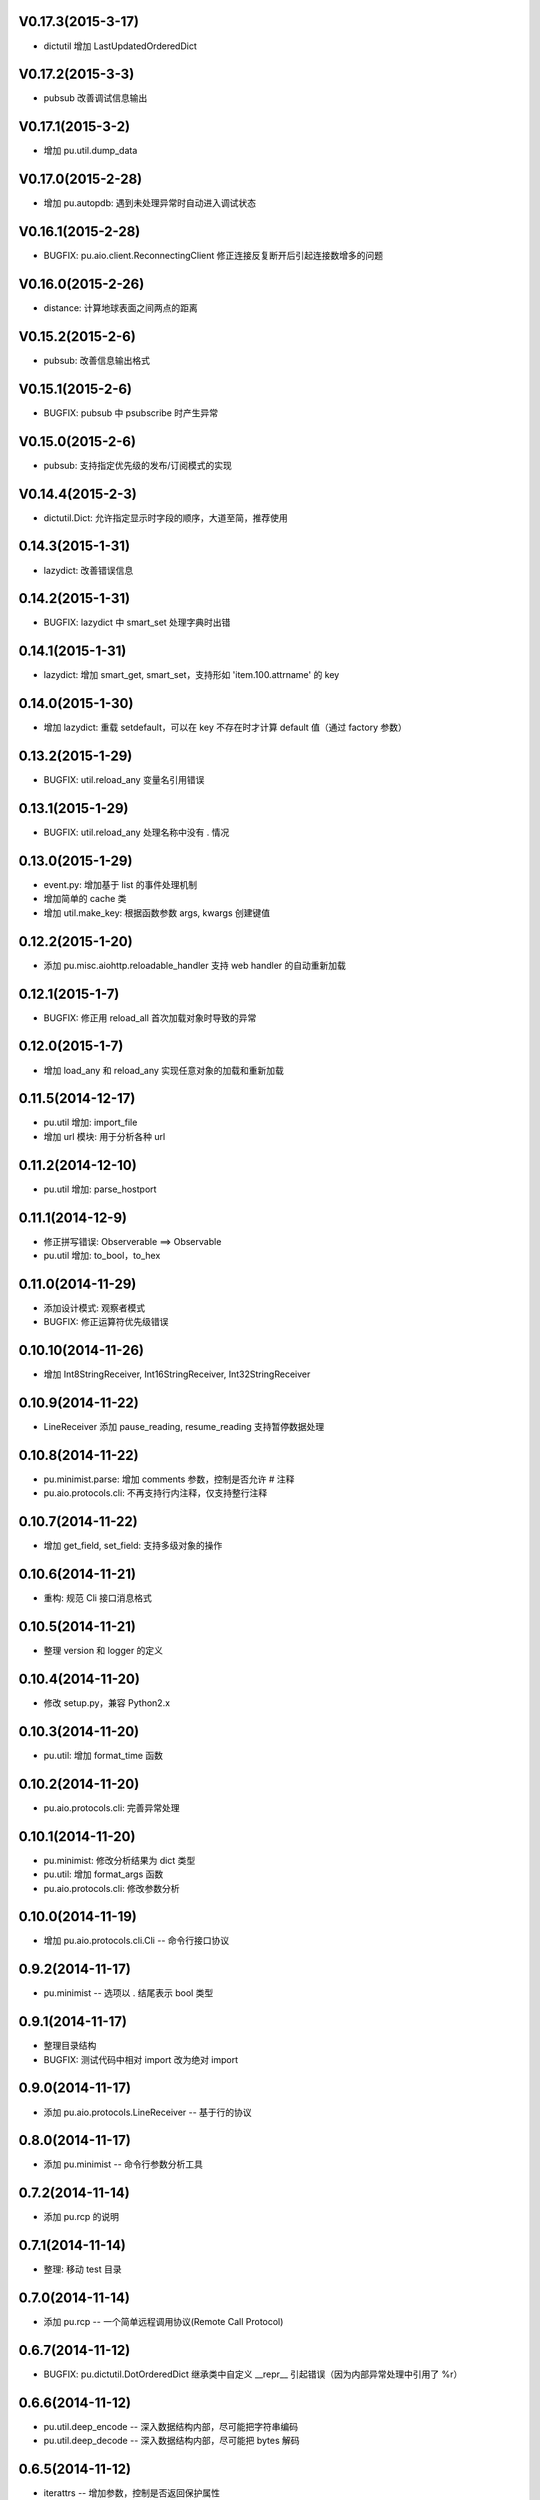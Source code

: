 V0.17.3(2015-3-17)
------------------

- dictutil 增加 LastUpdatedOrderedDict

V0.17.2(2015-3-3)
-----------------

- pubsub 改善调试信息输出

V0.17.1(2015-3-2)
-----------------

- 增加 pu.util.dump_data

V0.17.0(2015-2-28)
-----------------

- 增加 pu.autopdb: 遇到未处理异常时自动进入调试状态

V0.16.1(2015-2-28)
-----------------

- BUGFIX: pu.aio.client.ReconnectingClient 修正连接反复断开后引起连接数增多的问题

V0.16.0(2015-2-26)
-----------------

- distance: 计算地球表面之间两点的距离

V0.15.2(2015-2-6)
-----------------

- pubsub: 改善信息输出格式

V0.15.1(2015-2-6)
-----------------

- BUGFIX: pubsub 中 psubscribe 时产生异常

V0.15.0(2015-2-6)
-----------------

- pubsub: 支持指定优先级的发布/订阅模式的实现

V0.14.4(2015-2-3)
-----------------

- dictutil.Dict: 允许指定显示时字段的顺序，大道至简，推荐使用

0.14.3(2015-1-31)
----------------

- lazydict: 改善错误信息

0.14.2(2015-1-31)
----------------

- BUGFIX: lazydict 中 smart_set 处理字典时出错

0.14.1(2015-1-31)
----------------

- lazydict: 增加 smart_get, smart_set，支持形如 'item.100.attrname' 的 key

0.14.0(2015-1-30)
----------------

- 增加 lazydict: 重载 setdefault，可以在 key 不存在时才计算 default 值（通过 factory 参数）

0.13.2(2015-1-29)
----------------

- BUGFIX: util.reload_any 变量名引用错误

0.13.1(2015-1-29)
----------------

- BUGFIX: util.reload_any 处理名称中没有 . 情况

0.13.0(2015-1-29)
----------------

- event.py: 增加基于 list 的事件处理机制
- 增加简单的 cache 类
- 增加 util.make_key: 根据函数参数 args, kwargs 创建键值

0.12.2(2015-1-20)
----------------

- 添加 pu.misc.aiohttp.reloadable_handler 支持 web handler 的自动重新加载

0.12.1(2015-1-7)
----------------

- BUGFIX: 修正用 reload_all 首次加载对象时导致的异常

0.12.0(2015-1-7)
----------------

- 增加 load_any 和 reload_any 实现任意对象的加载和重新加载

0.11.5(2014-12-17)
------------------

- pu.util 增加: import_file
- 增加 url 模块: 用于分析各种 url

0.11.2(2014-12-10)
------------------

- pu.util 增加: parse_hostport

0.11.1(2014-12-9)
-----------------

- 修正拼写错误: Observerable ==> Observable
- pu.util 增加: to_bool，to_hex

0.11.0(2014-11-29)
------------------

- 添加设计模式: 观察者模式
- BUGFIX: 修正运算符优先级错误


0.10.10(2014-11-26)
-------------------

- 增加 Int8StringReceiver, Int16StringReceiver, Int32StringReceiver

0.10.9(2014-11-22)
------------------

- LineReceiver 添加 pause_reading, resume_reading 支持暂停数据处理

0.10.8(2014-11-22)
------------------

- pu.minimist.parse: 增加 comments 参数，控制是否允许 # 注释
- pu.aio.protocols.cli: 不再支持行内注释，仅支持整行注释

0.10.7(2014-11-22)
------------------

- 增加 get_field, set_field: 支持多级对象的操作

0.10.6(2014-11-21)
------------------

- 重构: 规范 Cli 接口消息格式

0.10.5(2014-11-21)
------------------

- 整理 version 和 logger 的定义


0.10.4(2014-11-20)
------------------

- 修改 setup.py，兼容 Python2.x

0.10.3(2014-11-20)
------------------

- pu.util: 增加 format_time 函数

0.10.2(2014-11-20)
------------------

- pu.aio.protocols.cli: 完善异常处理

0.10.1(2014-11-20)
------------------

- pu.minimist: 修改分析结果为 dict 类型
- pu.util: 增加 format_args 函数
- pu.aio.protocols.cli: 修改参数分析

0.10.0(2014-11-19)
------------------

- 增加 pu.aio.protocols.cli.Cli -- 命令行接口协议


0.9.2(2014-11-17)
-----------------

- pu.minimist -- 选项以 . 结尾表示 bool 类型

0.9.1(2014-11-17)
-----------------

- 整理目录结构
- BUGFIX: 测试代码中相对 import 改为绝对 import

0.9.0(2014-11-17)
-----------------

- 添加 pu.aio.protocols.LineReceiver -- 基于行的协议

0.8.0(2014-11-17)
-----------------

- 添加 pu.minimist -- 命令行参数分析工具

0.7.2(2014-11-14)
-----------------

- 添加 pu.rcp 的说明

0.7.1(2014-11-14)
-----------------

- 整理: 移动 test 目录

0.7.0(2014-11-14)
-----------------

- 添加 pu.rcp -- 一个简单远程调用协议(Remote Call Protocol)

0.6.7(2014-11-12)
-----------------

- BUGFIX: pu.dictutil.DotOrderedDict 继承类中自定义 __repr__ 引起错误（因为内部异常处理中引用了 %r）

0.6.6(2014-11-12)
-----------------

- pu.util.deep_encode -- 深入数据结构内部，尽可能把字符串编码
- pu.util.deep_decode -- 深入数据结构内部，尽可能把 bytes 解码

0.6.5(2014-11-12)
-----------------

- iterattrs -- 增加参数，控制是否返回保护属性

0.6.4(2014-11-12)
-----------------

- pu.util.iterattrs -- 返回指定对象的属性列表

0.6.3(2014-11-07)
-----------------

- BUGFIX: pu.pcap IP 包构造错误

0.6.2(2014-11-07)
-----------------

- 读取 http 文件出现错误时抛出异常


0.6.1(2014-11-07)
-----------------

- BUGFIX: pu.pcap TCP flags 分析错误
- 添加 pu.simplefilter -- 简单过滤器
- 添加 example\pcap.py

0.6.0(2014-11-06)
-----------------

- 添加 class pu.datatype.pretty_bytes
- pu.pcap: 网络抓包工具

0.5.5(2014-11-01)
-----------------

- pu.util.bytes_fromhex: 允许比 bytes.fromhex 更宽松的输入

0.5.4(2014-11-01)
-----------------

- BUGFIX: pu.aio.timer.Timer 添加类成员 __timer

0.5.3(2014-11-01)
-----------------

- 添加 pu.aio.util.file_get_contents


0.5.2(2014-10-31)
-----------------

- dictutil: Dot 增加 __contains__

0.5.1(2014-10-31)
-----------------

- dictutil: 改进 Dot 的 __repr__ 和 __str__

0.5.0(2014-10-31)
-----------------

- 增加 dummyprotocol, 取代 virtualprotocol

0.4.4(2014-10-30)
-----------------

- aio 中各个模块采用自己的 logger

0.4.3(2014-10-30)
-----------------

- dictutil.Dot: 添加 get 和 setdefault 方法

0.4.3(2014-10-30)
-----------------

- client.Client: 修改 connect 方法为 coroutine
- 版本: Alpha 改为 Beta

0.4.2(2014-10-29)
-----------------

- 允许指定 yaml 文件编码（缺省为 utf-8）

0.4.1(2014-10-29)
-----------------

- virtualprotocol: 允许指定缺省协议，去除原来一个应用只能使用一个虚拟协议的限制

0.4.0(2014-10-28)
-----------------

- 添加 manager 模块

0.3.2(2014-10-27)
-----------------

- BUGFIX: dictutil.Dot 应该支持 [key] 方式访问

0.3.1(2014-10-27)
-----------------

- 完善软件包版本信息

0.3.0(2014-10-26)
-----------------

- dictutil -- repr_dict, Dot, DotDict, OrderedDict, DotOrderedDict

0.2.0(2014-10-25)
-----------------

- yamlfile -- add !include tag

0.1.1(2014-10-25)
-----------------

- Add MANIFEST.in

0.1.0(2014-10-25)
-----------------

- pu.aio.client
- pu.aio.timer
- pu.aio.virtualprotocol

- pu.util.shorten
